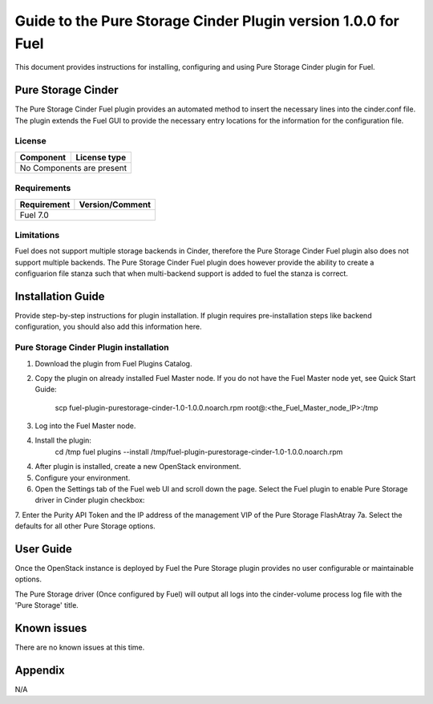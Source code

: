 **************************************************************
Guide to the Pure Storage Cinder Plugin version 1.0.0 for Fuel
**************************************************************

This document provides instructions for installing, configuring and using
Pure Storage Cinder plugin for Fuel.

Pure Storage Cinder
===================

The Pure Storage Cinder Fuel plugin provides an automated method
to insert the necessary lines into the cinder.conf file. The plugin
extends the Fuel GUI to provide the necessary entry locations for the
information for the configuration file.

License
-------

=======================   ==================
Component                  License type
=======================   ==================
No Components are present

============================================

Requirements
------------

=======================   ==================
Requirement                 Version/Comment
=======================   ==================
Fuel                         7.0

============================================

Limitations
-----------

Fuel does not support multiple storage backends in Cinder, therefore
the Pure Storage Cinder Fuel plugin also does not support multiple backends.
The Pure Storage Cinder Fuel plugin does however provide the ability to
create a configuarion file stanza such that when multi-backend support
is added to fuel the stanza is correct.

Installation Guide
==================

Provide step-by-step instructions for plugin installation.
If plugin requires pre-installation steps like backend configuration,
you should also add this information here.

Pure Storage Cinder Plugin installation
--------------------------

1. Download the plugin from Fuel Plugins Catalog.
2. Copy the plugin on already installed Fuel Master node. If you do not
   have the Fuel Master node yet, see Quick Start Guide:
     scp  fuel-plugin-purestorage-cinder-1.0-1.0.0.noarch.rpm root@:<the_Fuel_Master_node_IP>:/tmp
3. Log into the Fuel Master node.
4. Install the plugin:
     cd /tmp
     fuel plugins --install /tmp/fuel-plugin-purestorage-cinder-1.0-1.0.0.noarch.rpm
4. After plugin is installed, create a new OpenStack environment.
5. Configure your environment.
6. Open the Settings tab of the Fuel web UI and scroll down the page. Select the
   Fuel plugin to enable Pure Storage driver in Cinder plugin checkbox:
7. Enter the Purity API Token and the IP address of the management VIP of the Pure Storage FlashAtray
7a. Select the defaults for all other Pure Storage options.

User Guide
==========

Once the OpenStack instance is deployed by Fuel the Pure Storage plugin provides no
user configurable or maintainable options.

The Pure Storage driver (Once configured by Fuel) will output all logs into the
cinder-volume process log file with the 'Pure Storage' title.

Known issues
============

There are no known issues at this time.

Appendix
========

N/A
